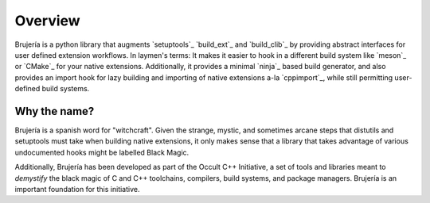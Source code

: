Overview
========

Brujería is a python library that augments `setuptools`_ `build_ext`_ and
`build_clib`_ by providing abstract interfaces for user defined extension
workflows. In laymen's terms: It makes it easier to hook in a different build
system like `meson`_ or `CMake`_ for your native extensions. Additionally, it
provides a minimal `ninja`_ based build generator, and also provides an import
hook for lazy building and importing of native extensions a-la `cppimport`_,
while still permitting user-defined build systems.

Why the name?
-------------

Brujería is a spanish word for "witchcraft". Given the strange, mystic, and
sometimes arcane steps that distutils and setuptools must take when building
native extensions, it only makes sense that a library that takes advantage of
various undocumented hooks might be labelled Black Magic.

Additionally, Brujería has been developed as part of the Occult C++ Initiative,
a set of tools and libraries meant to *demystify* the black magic of C and C++
toolchains, compilers, build systems, and package managers. Brujería is an
important foundation for this initiative.